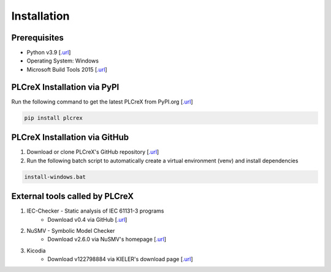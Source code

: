 Installation
============

.. install:

Prerequisites
-------------

* Python v3.9 [`.url <https://www.python.org/downloads/>`_]
* Operating System: Windows
* Microsoft Build Tools 2015 [`.url <https://www.microsoft.com/de-de/download/details.aspx?id=48159>`_]

PLCreX Installation via PyPI
----------------------------
Run the following command to get the latest PLCreX from PyPI.org [`.url <https://pypi.org/project/plcrex/>`_]

.. code:: console

    pip install plcrex

PLCreX Installation via GitHub
------------------------------
1. Download or clone PLCreX's GitHub repository [`.url <https://github.com/marwern/PLCreX>`_]
2. Run the following batch script to automatically create a virtual environment (venv) and install dependencies

.. code:: console

    install-windows.bat

External tools called by PLCreX
-------------------------------
1. IEC-Checker - Static analysis of IEC 61131-3 programs
    - Download v0.4 via GitHub [`.url <https://github.com/jubnzv/iec-checker/releases/tag/v0.4/>`_]
2. NuSMV - Symbolic Model Checker
    - Download v2.6.0 via NuSMV's homepage [`.url <https://nusmv.fbk.eu//>`_]
3. Kicodia
    - Download v122798884 via KIELER's download page [`.url <https://rtsys.informatik.uni-kiel.de/~kieler/files/nightly/sccharts/cli/>`_]